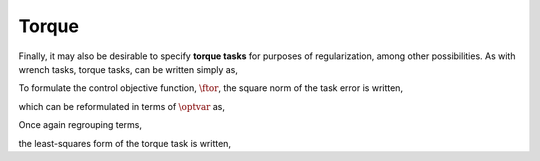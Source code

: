 
.. _torque_task:

************************
Torque
************************


Finally, it may also be desirable to specify **torque tasks** for purposes of regularization, among other possibilities. As with wrench tasks, torque tasks, can be written simply as,


.. math::
    :label: torque_task

    \torque = \torque^{\text{des}} \tp



To formulate the control objective function, :math:`\ftor`, the square norm of the task error is written,


.. math::
    :label: torque_task_error

    \ftor = \left\| \torque - \torque^{\text{des}} \right\|_{2}^{2} \tc




which can be reformulated in terms of :math:`\optvar` as,


.. math::
    :label: torque_task_error_rewritten

    \ftor = \left\| \bmat{\0 & S^{\top} & \0 } \optvar - \torque^{\text{des}}  \right\|_{2}^{2} \tp



Once again regrouping terms,


.. math::
    :label: torque_task_error_E

    \Etor &= \bmat{\0 & S^{\top} & \0 }

.. math::
    :label: torque_task_error_f

    \fvector &= \torque^{\text{des}}  \tc


the least-squares form of the torque task is written,


.. math::
    :label: torque_task_error_in_optvar

    \ftor = \left\| \Etor \optvar - \fvector \right\|_{2}^{2} \tp
